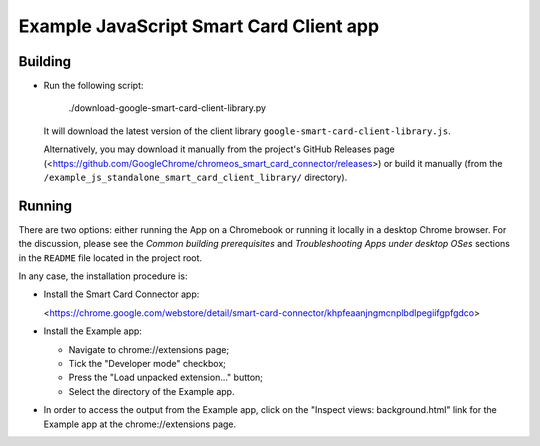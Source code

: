 Example JavaScript Smart Card Client app
========================================


Building
--------

* Run the following script:

      ./download-google-smart-card-client-library.py

  It will download the latest version of the client library
  ``google-smart-card-client-library.js``.

  Alternatively, you may download it manually from the project's GitHub
  Releases page
  (<https://github.com/GoogleChrome/chromeos_smart_card_connector/releases>)
  or build it manually (from the
  ``/example_js_standalone_smart_card_client_library/`` directory).


Running
-------

There are two options: either running the App on a Chromebook or running
it locally in a desktop Chrome browser. For the discussion, please see
the *Common building prerequisites* and *Troubleshooting Apps under
desktop OSes* sections in the ``README`` file located in the project
root.

In any case, the installation procedure is:

*   Install the Smart Card Connector app:

    <https://chrome.google.com/webstore/detail/smart-card-connector/khpfeaanjngmcnplbdlpegiifgpfgdco>

*   Install the Example app:

    *   Navigate to chrome://extensions page;
    *   Tick the "Developer mode" checkbox;
    *   Press the "Load unpacked extension..." button;
    *   Select the directory of the Example app.

*   In order to access the output from the Example app, click on the
    "Inspect views: background.html" link for the Example app at the
    chrome://extensions page.
